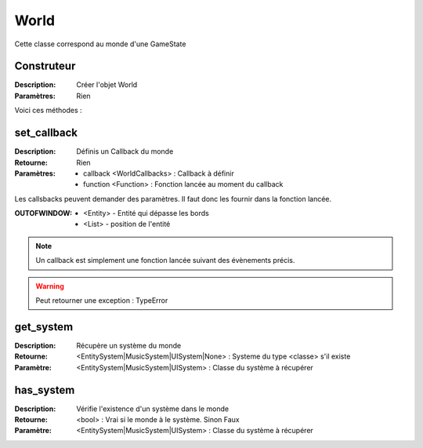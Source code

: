 World
=====

Cette classe correspond au monde d'une GameState

Construteur
-----------

:Description: Créer l'objet World
:Paramètres: Rien

Voici ces méthodes :

set_callback
------------

:Description: Définis un Callback du monde
:Retourne: Rien
:Paramètres:
    - callback <WorldCallbacks> : Callback à définir
    - function <Function> : Fonction lancée au moment du callback

Les callsbacks peuvent demander des paramètres.
Il faut donc les fournir dans la fonction lancée.

:OUTOFWINDOW:
    - <Entity> - Entité qui dépasse les bords
    - <List> - position de l'entité

.. note:: Un callback est simplement une fonction lancée
    suivant des évènements précis.

.. warning:: Peut retourner une exception : TypeError

get_system
----------

:Description: Récupère un système du monde
:Retourne: <EntitySystem|MusicSystem|UISystem|None> : Systeme du type <classe> 
    s'il existe
:Paramètre: <EntitySystem|MusicSystem|UISystem> : Classe du système à récupérer

has_system
----------

:Description: Vérifie l'existence d'un système dans le monde
:Retourne: <bool> : Vrai si le monde à le système. Sinon Faux
:Paramètre: <EntitySystem|MusicSystem|UISystem> : Classe du système à récupérer

